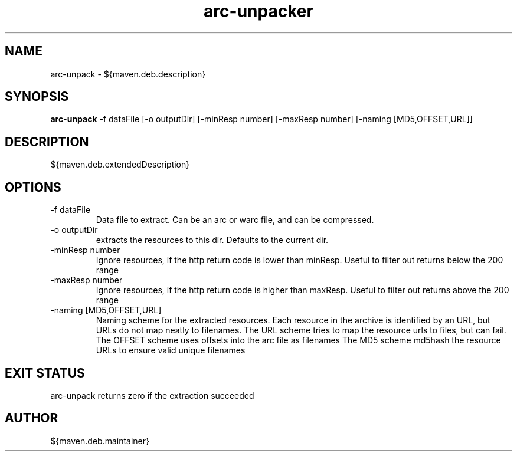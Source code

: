 .TH arc-unpacker 8  "April 23, 2012" "version ${maven.deb.version}" "USER COMMANDS"
.SH NAME
arc-unpack \- ${maven.deb.description}
.SH SYNOPSIS
.B arc-unpack
\-f dataFile [\-o outputDir] [\-minResp number] [\-maxResp number] [\-naming [MD5,OFFSET,URL]]
.SH DESCRIPTION
${maven.deb.extendedDescription}
.SH OPTIONS
.TP
\-f dataFile
Data file to extract. Can be an arc or warc file, and can be compressed.
.TP
\-o outputDir
extracts the resources to this dir. Defaults to the current dir.
.TP
\-minResp number
Ignore resources, if the http return code is lower than minResp. Useful to filter out returns below the 200 range
.TP
\-maxResp number
Ignore resources, if the http return code is higher than maxResp. Useful to filter out returns above the 200 range
.TP
\-naming [MD5,OFFSET,URL]
Naming scheme for the extracted resources. Each resource in the archive is identified by an URL, but URLs do not map
neatly to filenames.
The URL scheme tries to map the resource urls to files, but can fail.
The OFFSET scheme uses offsets into the arc file as filenames
The MD5 scheme md5hash the resource URLs to ensure valid unique filenames
.SH EXIT STATUS
arc-unpack returns zero if the extraction succeeded
.SH AUTHOR
${maven.deb.maintainer}

